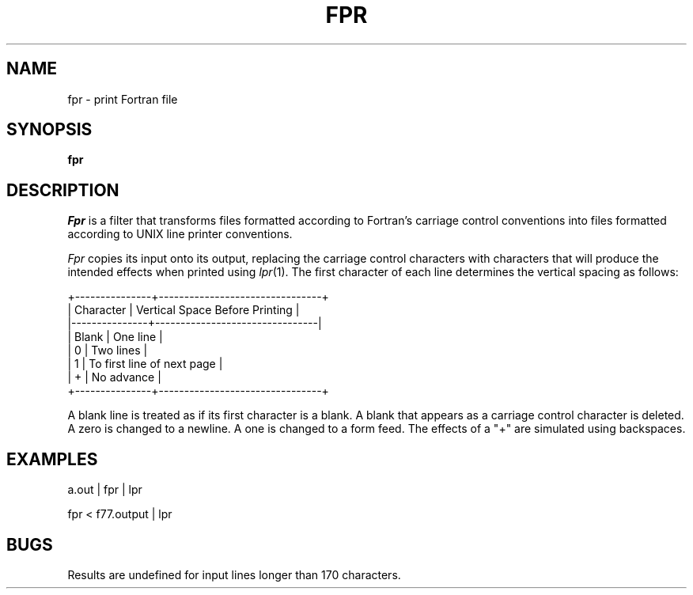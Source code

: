 .\" Copyright (c) 1989 The Regents of the University of California.
.\" All rights reserved.
.\"
.\" This code is derived from software contributed to Berkeley by
.\" Robert Corbett.
.\"
.\" Redistribution and use in source and binary forms are permitted
.\" provided that the above copyright notice and this paragraph are
.\" duplicated in all such forms and that any documentation,
.\" advertising materials, and other materials related to such
.\" distribution and use acknowledge that the software was developed
.\" by the University of California, Berkeley.  The name of the
.\" University may not be used to endorse or promote products derived
.\" from this software without specific prior written permission.
.\" THIS SOFTWARE IS PROVIDED ``AS IS'' AND WITHOUT ANY EXPRESS OR
.\" IMPLIED WARRANTIES, INCLUDING, WITHOUT LIMITATION, THE IMPLIED
.\" WARRANTIES OF MERCHANTABILITY AND FITNESS FOR A PARTICULAR PURPOSE.
.\"
.\"	@(#)fpr.1	6.3 (Berkeley) 1/3/90
.\"
.TH FPR 1 ""
.UC 5
.ds f. fpr.tbl
.SH NAME
fpr \- print Fortran file
.SH SYNOPSIS
.B fpr
.SH DESCRIPTION
.I Fpr
is a filter that transforms files formatted according to
Fortran's carriage control conventions into files formatted
according to UNIX line printer conventions.
.PP
.I Fpr
copies its input onto its output, replacing the carriage
control characters with characters that will produce the intended
effects when printed using
.IR lpr (1).
The first character of each line determines the vertical spacing as follows:

.if t \{\
.\"	tbl input for vertical spacing table
.\"	.TS
.\"	center box;
.\"	c | l.
.\"	Character	Vertical Space Before Printing
.\"	_
.\"	Blank	One line
.\"	0	Two lines
.\"	1	To first line of next page
.\"	+	No advance
.\"	.TE
.\"	end of tbl input for vertical spacing table
.\"	tbl output for vertical spacing table
.TS
.if \n+(b.=1 .nr d. \n(.c-\n(c.-1
.de 35
.ps \n(.s
.vs \n(.vu
.in \n(.iu
.if \n(.u .fi
.if \n(.j .ad
.if \n(.j=0 .na
..
.nf
.nr #~ 0
.if n .nr #~ 0.6n
.ds #d .d
.if \(ts\n(.z\(ts\(ts .ds #d nl
.fc
.nr 33 \n(.s
.rm 80 81
.nr 80 0
.nr 38 \wCharacter
.if \n(80<\n(38 .nr 80 \n(38
.nr 38 \wBlank
.if \n(80<\n(38 .nr 80 \n(38
.nr 38 \w0
.if \n(80<\n(38 .nr 80 \n(38
.nr 38 \w1
.if \n(80<\n(38 .nr 80 \n(38
.nr 38 \w+
.if \n(80<\n(38 .nr 80 \n(38
.80
.rm 80
.nr 81 0
.nr 38 \wVertical Space Before Printing
.if \n(81<\n(38 .nr 81 \n(38
.nr 38 \wOne line
.if \n(81<\n(38 .nr 81 \n(38
.nr 38 \wTwo lines
.if \n(81<\n(38 .nr 81 \n(38
.nr 38 \wTo first line of next page
.if \n(81<\n(38 .nr 81 \n(38
.nr 38 \wNo advance
.if \n(81<\n(38 .nr 81 \n(38
.81
.rm 81
.nr 38 1n
.nr 79 0
.nr 40 \n(79+(1*\n(38)
.nr 80 +\n(40
.nr 41 \n(80+(3*\n(38)
.nr 81 +\n(41
.nr TW \n(81
.nr TW +1*\n(38
.if t .if (\n(TW+\n(.o)>7.65i .tm Table at line 45 file fpr.tbl is too wide - \n(TW units
.ne 5v+2p
.nr #I \n(.i
.in +(\n(.lu-\n(TWu-\n(.iu)/2u
.fc  
.nr #T 0-1
.nr #a 0-1
.nr #a 0-1
.eo
.de T#
.ds #d .d
.if \(ts\n(.z\(ts\(ts .ds #d nl
.mk ##
.nr ## -1v
.ls 1
.if \n(#T>=0 .nr #a \n(#T
.if \n(T. .vs \n(.vu-\n(.sp
.if \n(T. \h'|0'\s\n(33\l'|\n(TWu\(ul'\s0
.if \n(T. .vs
.if \n(#a>=0 .sp -1
.if \n(#a>=0 \h'|0'\s\n(33\h'-\n(#~u'\L'|\n(#au-1v'\s0\v'\n(\*(#du-\n(#au+1v'\h'|\n(TWu'
.if \n(#a>=0 .sp -1
.if \n(#a>=0 \h'(|\n(41u+|\n(80u)/2u'\s\n(33\h'-\n(#~u'\L'|\n(#au-1v'\s0\v'\n(\*(#du-\n(#au+1v'\h'|\n(TWu'
.if \n(#a>=0 .sp -1
.if \n(#a>=0 \h'|\n(TWu'\s\n(33\h'-\n(#~u'\L'|\n(#au-1v'\s0\v'\n(\*(#du-\n(#au+1v'
.ls
..
.ec
.nr 36 \n(.v
.vs \n(.vu-\n(.sp
\h'|0'\s\n(33\l'|\n(TWu\(ul'\s0
.vs \n(36u
.mk #a
.ta \n(80u \n(81u 
.nr 31 \n(.f
.nr 35 1m
\&\h'|\n(40u'Character\h'|\n(41u'Vertical Space Before Printing
.nr 36 \n(.v
.vs \n(.vu-\n(.sp
\h'|0'\s\n(33\l'|\n(TWu\(ul'\s0
.vs \n(36u
.ta \n(80u \n(81u 
.nr 31 \n(.f
.nr 35 1m
\&\h'|\n(40u'Blank\h'|\n(41u'One line
.ta \n(80u \n(81u 
.nr 31 \n(.f
.nr 35 1m
\&\h'|\n(40u'0\h'|\n(41u'Two lines
.ta \n(80u \n(81u 
.nr 31 \n(.f
.nr 35 1m
\&\h'|\n(40u'1\h'|\n(41u'To first line of next page
.ta \n(80u \n(81u 
.nr 31 \n(.f
.nr 35 1m
\&\h'|\n(40u'+\h'|\n(41u'No advance
.fc
.nr T. 1
.T# 1
.in \n(#Iu
.35
.nr #a 0
.TE
.if \n-(b.=0 .nr c. \n(.c-\n(d.-9
.\"	end of tbl output for vertical spacing table
.\}
.if n \{\
.nf
    +---------------+--------------------------------+
    |   Character   | Vertical Space Before Printing |
    |---------------+--------------------------------|
    |     Blank     | One line                       |
    |       0       | Two lines                      |
    |       1       | To first line of next page     |
    |       +       | No advance                     |
    +---------------+--------------------------------+
.fi
.\}

.PP
A blank line is treated as if its first
character is a blank. A blank that appears as a carriage control
character is deleted. A zero is changed to a newline.  A one is
changed to a form feed. The effects of a "+" are simulated using
backspaces.
.SH EXAMPLES
a.out | fpr | lpr
.PP
fpr < f77.output | lpr
.SH BUGS
Results are undefined for input lines longer than 170 characters.
